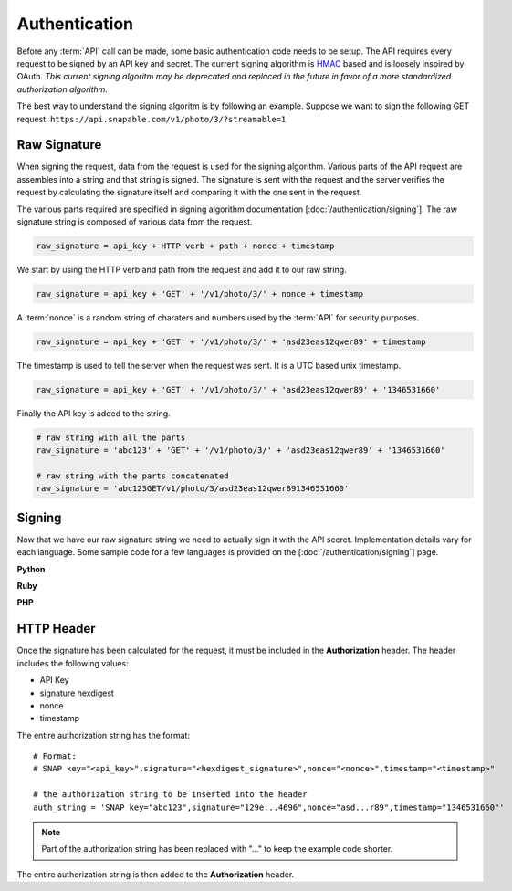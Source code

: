 ==============
Authentication
==============

Before any :term:`API` call can be made, some basic authentication code needs to
be setup. The API requires every request to be signed by an API key and secret.
The current signing algorithm is `HMAC <https://en.wikipedia.org/wiki/Hash-based_message_authentication_code>`_ 
based and is loosely inspired by OAuth. *This current signing algoritm may be deprecated 
and replaced in the future in favor of a more standardized authorization algorithm.*

The best way to understand the signing algoritm is by following an example. Suppose 
we want to sign the following GET request: ``https://api.snapable.com/v1/photo/3/?streamable=1``

Raw Signature
=============

When signing the request, data from the request is used for the signing algorithm. 
Various parts of the API request are assembles into a string and that string is signed. 
The signature is sent with the request and the server verifies the request by 
calculating the signature itself and comparing it with the one sent in the request.

The various parts required are specified in signing algorithm documentation 
[:doc:`/authentication/signing`]. The raw signature string is composed of various
data from the request.

.. code-block:: python
    
    raw_signature = api_key + HTTP verb + path + nonce + timestamp


We start by using the HTTP verb and path from the request and add it to our raw string.

.. code-block:: python
    
    raw_signature = api_key + 'GET' + '/v1/photo/3/' + nonce + timestamp

A :term:`nonce` is a random string of charaters and numbers used by the :term:`API`
for security purposes.

.. code-block:: python
    
    raw_signature = api_key + 'GET' + '/v1/photo/3/' + 'asd23eas12qwer89' + timestamp

The timestamp is used to tell the server when the request was sent. It is a UTC based
unix timestamp.

.. code-block:: python

    raw_signature = api_key + 'GET' + '/v1/photo/3/' + 'asd23eas12qwer89' + '1346531660'

Finally the API key is added to the string.

.. code-block:: python
    
    # raw string with all the parts
    raw_signature = 'abc123' + 'GET' + '/v1/photo/3/' + 'asd23eas12qwer89' + '1346531660'

    # raw string with the parts concatenated
    raw_signature = 'abc123GET/v1/photo/3/asd23eas12qwer891346531660'

Signing
=======

Now that we have our raw signature string we need to actually sign it with the API secret.
Implementation details vary for each language. Some sample code for a few languages
is provided on the [:doc:`/authentication/signing`] page.

**Python**

.. code-block:: python
    :linenos:

    import hashlib
    import hmac

    api_secret = 'def789'
    raw_signature = 'abc123GET/v1/photo/3/asd23eas12qwer891346531660'

    signature = hmac.new(api_secret, raw_signature, hashlib.sha1).hexdigest()
    # signature = 129ed706d8fcb3ba864b0784d3f4c792eaa64696

**Ruby**

.. code-block:: ruby
    :linenos:

    require 'openssl'

    api_secret = 'def789'
    raw_signature = 'abc123GET/v1/photo/3/asd23eas12qwer891346531660'

    signature = Digest::HMAC.hexdigest(raw_signature, api_secret, Digest::SHA1)
    # signature = 129ed706d8fcb3ba864b0784d3f4c792eaa64696

**PHP**

.. code-block:: php
    :linenos:

    <?php
    // (PHP 5 >= 5.1.2, PECL hash >= 1.1)
    $api_secret = 'def789';
    $raw_signature = 'abc123GET/v1/photo/3/asd23eas12qwer891346531660';
    
    $signature = hash_hmac('sha1', $raw_signature, $api_secret);
    // signature = 129ed706d8fcb3ba864b0784d3f4c792eaa64696

HTTP Header
===========

Once the signature has been calculated for the request, it must be included in the
**Authorization** header. The header includes the following values:

- API Key
- signature hexdigest
- nonce
- timestamp

The entire authorization string has the format:

::

    # Format:
    # SNAP key="<api_key>",signature="<hexdigest_signature>",nonce="<nonce>",timestamp="<timestamp>"

    # the authorization string to be inserted into the header
    auth_string = 'SNAP key="abc123",signature="129e...4696",nonce="asd...r89",timestamp="1346531660"'

.. note::
    
    Part of the authorization string has been replaced with "..." to keep the example code shorter.

The entire authorization string is then added to the **Authorization** header.